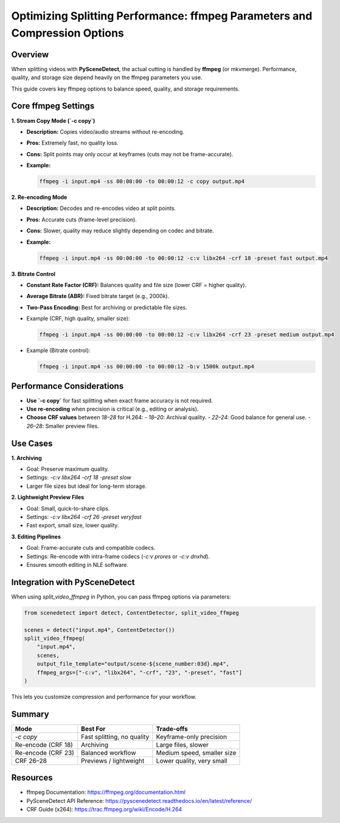 Optimizing Splitting Performance: ffmpeg Parameters and Compression Options
===========================================================================

Overview
--------

When splitting videos with **PySceneDetect**, the actual cutting is handled by **ffmpeg** (or mkvmerge).  
Performance, quality, and storage size depend heavily on the ffmpeg parameters you use.  

This guide covers key ffmpeg options to balance speed, quality, and storage requirements.

Core ffmpeg Settings
--------------------

**1. Stream Copy Mode (`-c copy`)**

- **Description:** Copies video/audio streams without re-encoding.
- **Pros:** Extremely fast, no quality loss.
- **Cons:** Split points may only occur at keyframes (cuts may not be frame-accurate).
- **Example:**

  .. code-block:: bash

     ffmpeg -i input.mp4 -ss 00:00:00 -to 00:00:12 -c copy output.mp4

**2. Re-encoding Mode**

- **Description:** Decodes and re-encodes video at split points.
- **Pros:** Accurate cuts (frame-level precision).
- **Cons:** Slower, quality may reduce slightly depending on codec and bitrate.
- **Example:**

  .. code-block:: bash

     ffmpeg -i input.mp4 -ss 00:00:00 -to 00:00:12 -c:v libx264 -crf 18 -preset fast output.mp4

**3. Bitrate Control**

- **Constant Rate Factor (CRF):** Balances quality and file size (lower CRF = higher quality).
- **Average Bitrate (ABR):** Fixed bitrate target (e.g., 2000k).
- **Two-Pass Encoding:** Best for archiving or predictable file sizes.

- Example (CRF, high quality, smaller size):

  .. code-block:: bash

     ffmpeg -i input.mp4 -ss 00:00:00 -to 00:00:12 -c:v libx264 -crf 23 -preset medium output.mp4

- Example (Bitrate control):

  .. code-block:: bash

     ffmpeg -i input.mp4 -ss 00:00:00 -to 00:00:12 -b:v 1500k output.mp4

Performance Considerations
--------------------------

- **Use `-c copy`** for fast splitting when exact frame accuracy is not required.
- **Use re-encoding** when precision is critical (e.g., editing or analysis).
- **Choose CRF values** between `18–28` for H.264:
  - `18–20`: Archival quality.
  - `22–24`: Good balance for general use.
  - `26–28`: Smaller preview files.

Use Cases
---------

**1. Archiving**

- Goal: Preserve maximum quality.
- Settings: `-c:v libx264 -crf 18 -preset slow`
- Larger file sizes but ideal for long-term storage.

**2. Lightweight Preview Files**

- Goal: Small, quick-to-share clips.
- Settings: `-c:v libx264 -crf 26 -preset veryfast`
- Fast export, small size, lower quality.

**3. Editing Pipelines**

- Goal: Frame-accurate cuts and compatible codecs.
- Settings: Re-encode with intra-frame codecs (`-c:v prores` or `-c:v dnxhd`).
- Ensures smooth editing in NLE software.

Integration with PySceneDetect
------------------------------

When using `split_video_ffmpeg` in Python, you can pass ffmpeg options via parameters:

.. code-block:: python

   from scenedetect import detect, ContentDetector, split_video_ffmpeg

   scenes = detect("input.mp4", ContentDetector())
   split_video_ffmpeg(
       "input.mp4",
       scenes,
       output_file_template="output/scene-${scene_number:03d}.mp4",
       ffmpeg_args=["-c:v", "libx264", "-crf", "23", "-preset", "fast"]
   )

This lets you customize compression and performance for your workflow.

Summary
-------

+--------------------+----------------------------+-----------------------------+
| Mode               | Best For                   | Trade-offs                  |
+====================+============================+=============================+
| `-c copy`          | Fast splitting, no quality | Keyframe-only precision     |
+--------------------+----------------------------+-----------------------------+
| Re-encode (CRF 18) | Archiving                  | Large files, slower         |
+--------------------+----------------------------+-----------------------------+
| Re-encode (CRF 23) | Balanced workflow          | Medium speed, smaller size  |
+--------------------+----------------------------+-----------------------------+
| CRF 26–28          | Previews / lightweight     | Lower quality, very small   |
+--------------------+----------------------------+-----------------------------+

Resources
---------

- ffmpeg Documentation: https://ffmpeg.org/documentation.html
- PySceneDetect API Reference: https://pyscenedetect.readthedocs.io/en/latest/reference/
- CRF Guide (x264): https://trac.ffmpeg.org/wiki/Encode/H.264
